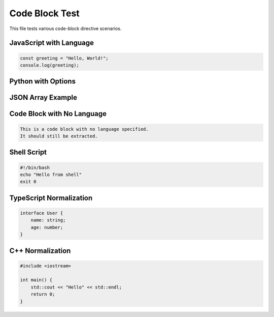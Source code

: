 Code Block Test
===============

This file tests various code-block directive scenarios.

JavaScript with Language
------------------------

.. code-block:: javascript

   const greeting = "Hello, World!";
   console.log(greeting);

Python with Options
-------------------

.. code-block:: python
   :copyable: false
   :emphasize-lines: 2,3

   def calculate_sum(a, b):
       result = a + b
       return result

JSON Array Example
------------------

.. code-block:: javascript
   :copyable: false
   :emphasize-lines: 12,13,25,26,31,32

   [
     {
       _id: ObjectId("620ad555394d47411658b5ef"),
       time: ISODate("2021-03-08T09:00:00.000Z"),
       price: 500,
       linearFillPrice: 500,
       locfPrice: 500
     },
     {
       _id: ObjectId("620ad555394d47411658b5f0"),
       time: ISODate("2021-03-08T10:00:00.000Z"),
       linearFillPrice: 507.5,
       locfPrice: 500
     },
     {
       _id: ObjectId("620ad555394d47411658b5f1"),
       time: ISODate("2021-03-08T11:00:00.000Z"),
       price: 515,
       linearFillPrice: 515,
       locfPrice: 515
     },
     {
       _id: ObjectId("620ad555394d47411658b5f2"),
       time: ISODate("2021-03-08T12:00:00.000Z"),
       linearFillPrice: 505,
       locfPrice: 515
     },
     {
       _id: ObjectId("620ad555394d47411658b5f3"),
       time: ISODate("2021-03-08T13:00:00.000Z"),
       linearFillPrice: 495,
       locfPrice: 515
     },
     {
       _id: ObjectId("620ad555394d47411658b5f4"),
       time: ISODate("2021-03-08T14:00:00.000Z"),
       price: 485,
       linearFillPrice: 485,
       locfPrice: 485
     }
   ]

Code Block with No Language
----------------------------

.. code-block::

   This is a code block with no language specified.
   It should still be extracted.

Shell Script
------------

.. code-block:: sh

   #!/bin/bash
   echo "Hello from shell"
   exit 0

TypeScript Normalization
------------------------

.. code-block:: ts

   interface User {
       name: string;
       age: number;
   }

C++ Normalization
-----------------

.. code-block:: c++

   #include <iostream>
   
   int main() {
       std::cout << "Hello" << std::endl;
       return 0;
   }

